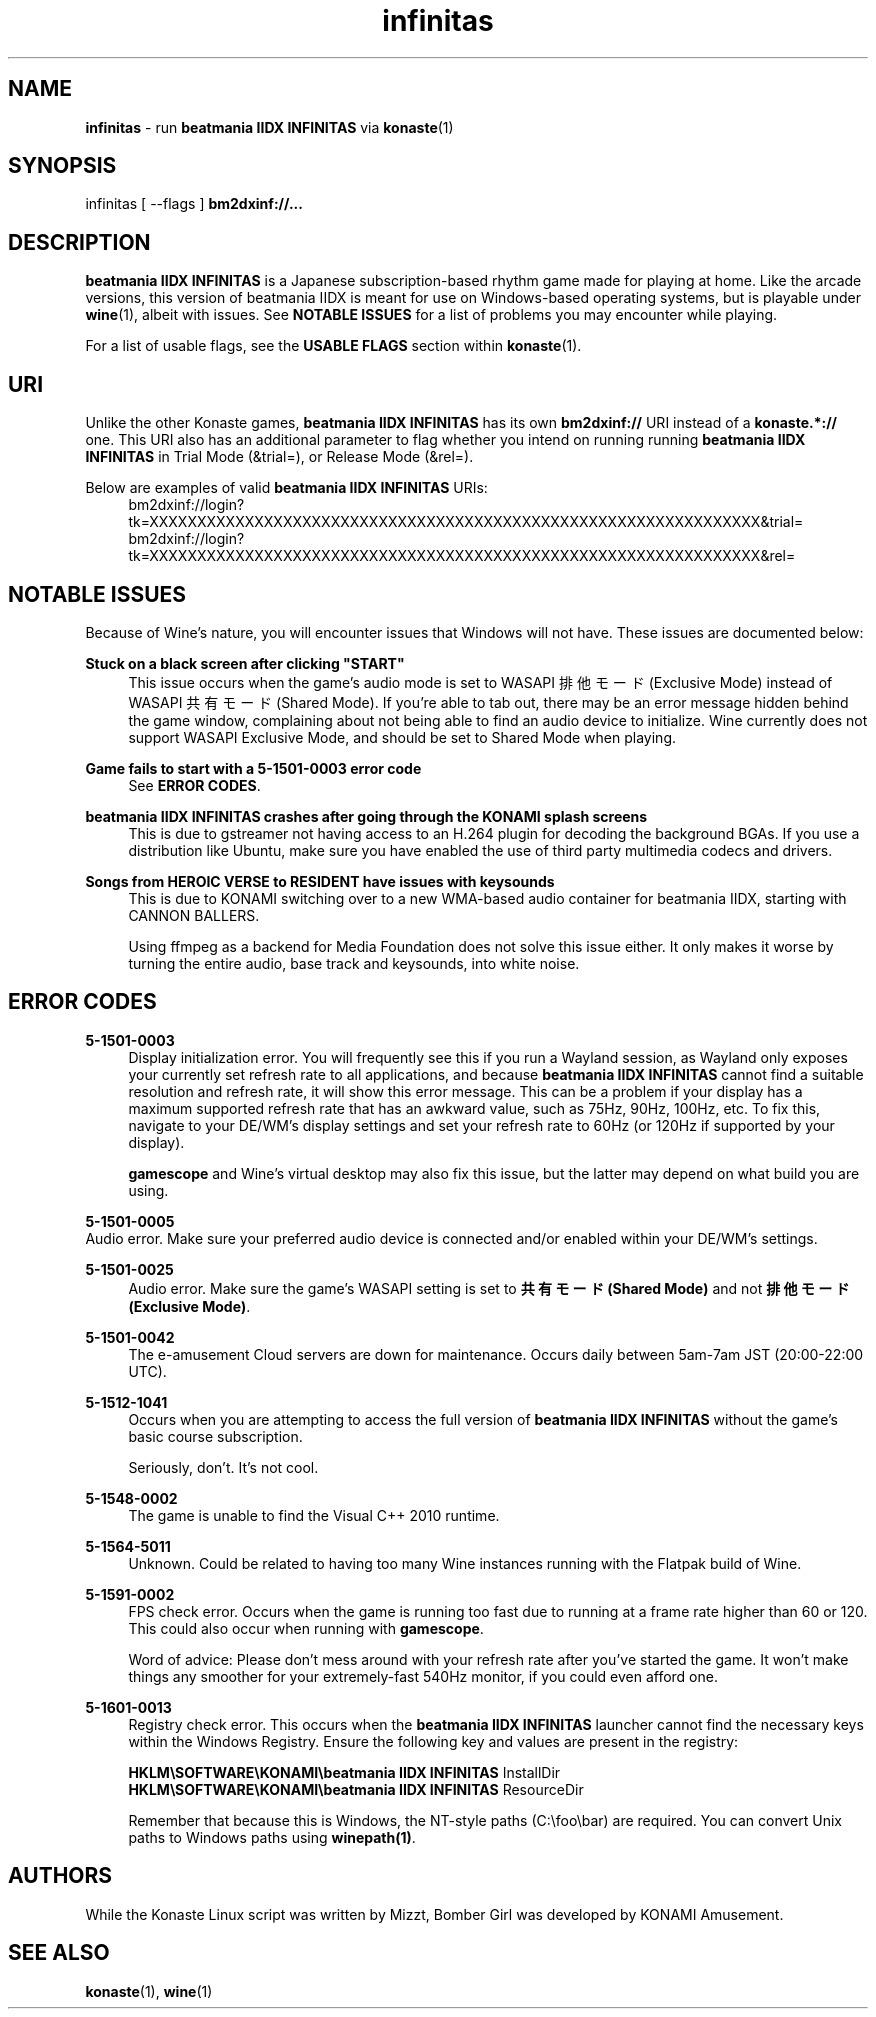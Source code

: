 .\" note to self: never do this again
.TH "infinitas" "6" "" "" "Konaste Linux"

.SH "NAME"
\fBinfinitas\fP \- run \fBbeatmania IIDX INFINITAS\fP via \fBkonaste\fP(1)


.SH "SYNOPSIS"
infinitas [ \fU\-\-flags\fP ] \fBbm2dxinf://...\fP


.SH "DESCRIPTION"
\fBbeatmania IIDX INFINITAS\fP is a Japanese subscription-based rhythm game made for playing at home. Like the arcade versions, this version of beatmania IIDX is meant for use on Windows-based operating systems, but is playable under \fBwine\fP(1), albeit with issues. See \fBNOTABLE ISSUES\fP for a list of problems you may encounter while playing.
.PP
For a list of usable flags, see the \fBUSABLE FLAGS\fP section within \fBkonaste\fP(1).

.SH "URI"
Unlike the other Konaste games, \fBbeatmania IIDX INFINITAS\fP has its own \fBbm2dxinf://\fP URI instead of a \fBkonaste.*://\fP one. This URI also has an additional parameter to flag whether you intend on running running \fBbeatmania IIDX INFINITAS\fP in Trial Mode (&trial=), or Release Mode (&rel=).
.PP
Below are examples of valid \fBbeatmania IIDX INFINITAS\fP URIs:
.RS 4
bm2dxinf://login?tk=XXXXXXXXXXXXXXXXXXXXXXXXXXXXXXXXXXXXXXXXXXXXXXXXXXXXXXXXXXXXXXXX&trial=
.br
bm2dxinf://login?tk=XXXXXXXXXXXXXXXXXXXXXXXXXXXXXXXXXXXXXXXXXXXXXXXXXXXXXXXXXXXXXXXX&rel=
.RE

.SH "NOTABLE ISSUES"
.PP
Because of Wine's nature, you will encounter issues that Windows will not have. These issues are documented below:
.PP
\fBStuck on a black screen after clicking "START"\fP
.RS 4
This issue occurs when the game's audio mode is set to WASAPI 排他モード (Exclusive Mode) instead of WASAPI 共有モード (Shared Mode). If you're able to tab out, there may be an error message hidden behind the game window, complaining about not being able to find an audio device to initialize. Wine currently does not support WASAPI Exclusive Mode, and should be set to Shared Mode when playing.
.RE

.PP
\fBGame fails to start with a 5-1501-0003 error code\fP
.RS 4
See \fBERROR CODES\fP.
.RE

.PP
\fBbeatmania IIDX INFINITAS crashes after going through the KONAMI splash screens\fP
.RS 4
This is due to gstreamer not having access to an H.264 plugin for decoding the background BGAs. If you use a distribution like Ubuntu, make sure you have enabled the use of third party multimedia codecs and drivers.
.RE

.PP
\fBSongs from HEROIC VERSE to RESIDENT have issues with keysounds\fP
.RS 4
This is due to KONAMI switching over to a new WMA-based audio container for beatmania IIDX, starting with CANNON BALLERS.
.PP
Using ffmpeg as a backend for Media Foundation does not solve this issue either. It only makes it worse by turning the entire audio, base track and keysounds, into white noise.
.RE

.SH "ERROR CODES"
.PP
\fB5-1501-0003\fP
.RS 4
Display initialization error. You will frequently see this if you run a Wayland session, as Wayland only exposes your currently set refresh rate to all applications, and because \fBbeatmania IIDX INFINITAS\fP cannot find a suitable resolution and refresh rate, it will show this error message. This can be a problem if your display has a maximum supported refresh rate that has an awkward value, such as 75Hz, 90Hz, 100Hz, etc. To fix this, navigate to your DE/WM's display settings and set your refresh rate to 60Hz (or 120Hz if supported by your display).
.PP
\fBgamescope\fP and Wine's virtual desktop may also fix this issue, but the latter may depend on what build you are using.
.RE

.PP
\fB5-1501-0005\fP
    Audio error. Make sure your preferred audio device is connected and/or enabled within your DE/WM's settings.
.PP
\fB5-1501-0025\fP
.RS 4
Audio error. Make sure the game's WASAPI setting is set to \fB共有モード (Shared Mode)\fP and not \fB排他モード (Exclusive Mode)\fP.
.RE

.PP
\fB5-1501-0042\fP
.RS 4
The e-amusement Cloud servers are down for maintenance. Occurs daily between 5am-7am JST (20:00-22:00 UTC).
.RE

.PP
\fB5-1512-1041\fP
.RS 4
Occurs when you are attempting to access the full version of \fBbeatmania IIDX INFINITAS\fP without the game's basic course subscription.
.PP
Seriously, don't. It's not cool.
.RE
.PP
\fB5-1548-0002\fP
.RS 4
The game is unable to find the Visual C++ 2010 runtime.
.RE

.PP
\fB5-1564-5011\fP
.RS 4
Unknown. Could be related to having too many Wine instances running with the Flatpak build of Wine.
.RE

.PP
\fB5-1591-0002\fP
.RS 4
FPS check error. Occurs when the game is running too fast due to running at a frame rate higher than 60 or 120. This could also occur when running with \fBgamescope\fP.
.PP
Word of advice: Please don't mess around with your refresh rate after you've started the game. It won't make things any smoother for your extremely-fast 540Hz monitor, if you could even afford one.
.RE

.PP
\fB5-1601-0013\fP
.RS 4
Registry check error. This occurs when the \fBbeatmania IIDX INFINITAS\fP launcher cannot find the necessary keys within the Windows Registry. Ensure the following key and values are present in the registry:
.PP
  \fBHKLM\\SOFTWARE\\KONAMI\\beatmania IIDX INFINITAS\fP InstallDir
.br
  \fBHKLM\\SOFTWARE\\KONAMI\\beatmania IIDX INFINITAS\fP ResourceDir
.PP
Remember that because this is Windows, the NT-style paths (C:\\foo\\bar) are required. You can convert Unix paths to Windows paths using \fBwinepath(1)\fP.
.RE
.PP


.SH "AUTHORS"
While the Konaste Linux script was written by Mizzt, Bomber Girl was developed by KONAMI Amusement.


.SH "SEE ALSO"
.PP
\fBkonaste\fP(1),
\fBwine\fP(1)

